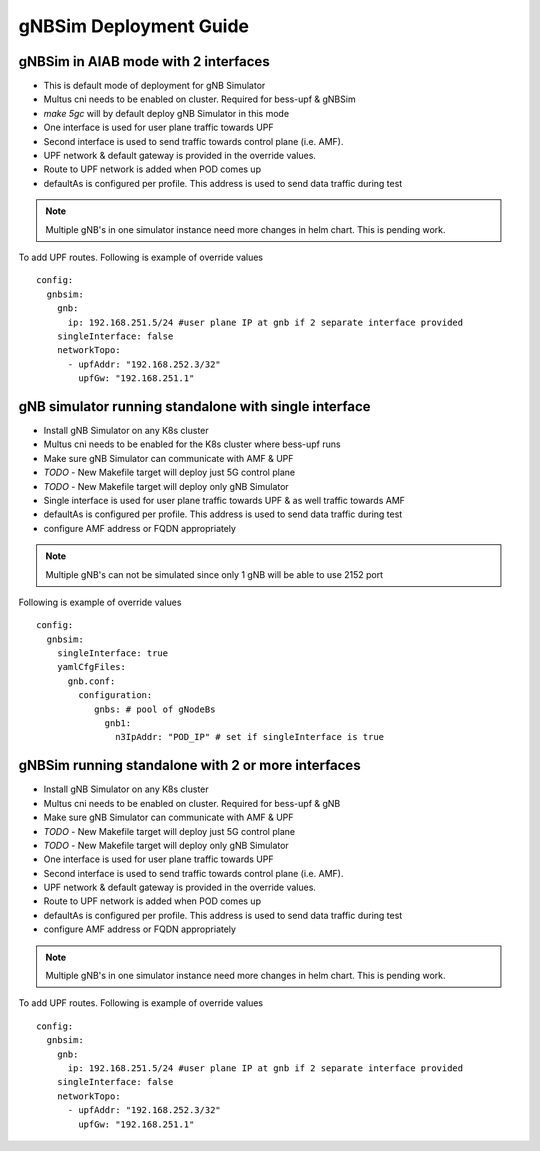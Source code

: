 ..
   SPDX-FileCopyrightText: © 2022 Open Networking Foundation <support@opennetworking.org>
   SPDX-License-Identifier: Apache-2.0

.. _deployment_gnbsim_guide:

gNBSim Deployment Guide
========================

gNBSim in AIAB mode with 2 interfaces
```````````````````````````````````````

- This is default mode of deployment for gNB Simulator
- Multus cni needs to be enabled on cluster. Required for bess-upf & gNBSim
- `make 5gc` will by default deploy gNB Simulator in this mode
- One interface is used for user plane traffic towards UPF
- Second interface is used to send traffic towards control plane (i.e. AMF).
- UPF network & default gateway is provided in the override values.
- Route to UPF network is added when POD comes up
- defaultAs is configured per profile. This address is used to send data traffic during test

.. note::
   Multiple gNB's in one simulator instance need more changes in helm chart. This is pending work.

To add UPF routes. Following is example of override values ::

  config:
    gnbsim:
      gnb:
        ip: 192.168.251.5/24 #user plane IP at gnb if 2 separate interface provided
      singleInterface: false
      networkTopo:
        - upfAddr: "192.168.252.3/32"
          upfGw: "192.168.251.1"


.. image:: ../_static/images/Single-cluster_2_interface.jpg
  :width: 700px

gNB simulator running standalone with single interface
```````````````````````````````````````````````````````

- Install gNB Simulator on any K8s cluster
- Multus cni needs to be enabled for the K8s cluster where bess-upf runs
- Make sure gNB Simulator can communicate with AMF & UPF
- *TODO* - New Makefile target will deploy just 5G control plane
- *TODO* - New Makefile target will deploy only gNB Simulator
- Single interface is used for user plane traffic towards UPF & as well traffic towards AMF
- defaultAs is configured per profile. This address is used to send data traffic during test
- configure AMF address or FQDN appropriately

.. note::
  Multiple gNB's can not be simulated since only 1 gNB will be able to use 2152 port


Following is example of override values ::

  config:
    gnbsim:
      singleInterface: true
      yamlCfgFiles:
        gnb.conf:
          configuration:
             gnbs: # pool of gNodeBs
               gnb1:
                 n3IpAddr: "POD_IP" # set if singleInterface is true

.. image:: ../_static/images/Separate-cluster_Single_interface.jpg
  :width: 700px

gNBSim running standalone with 2 or more interfaces
```````````````````````````````````````````````````

- Install gNB Simulator on any K8s cluster
- Multus cni needs to be enabled on cluster. Required for bess-upf & gNB
- Make sure gNB Simulator can communicate with AMF & UPF
- *TODO* - New Makefile target will deploy just 5G control plane
- *TODO* - New Makefile target will deploy only gNB Simulator
- One interface is used for user plane traffic towards UPF
- Second interface is used to send traffic towards control plane (i.e. AMF).
- UPF network & default gateway is provided in the override values.
- Route to UPF network is added when POD comes up
- defaultAs is configured per profile. This address is used to send data traffic during test
- configure AMF address or FQDN appropriately

.. note::
   Multiple gNB's in one simulator instance need more changes in helm chart. This is pending work.


To add UPF routes. Following is example of override values ::

  config:
    gnbsim:
      gnb:
        ip: 192.168.251.5/24 #user plane IP at gnb if 2 separate interface provided
      singleInterface: false
      networkTopo:
        - upfAddr: "192.168.252.3/32"
          upfGw: "192.168.251.1"

.. image:: ../_static/images/Separate-cluster_2_interface.jpg
  :width: 700px
